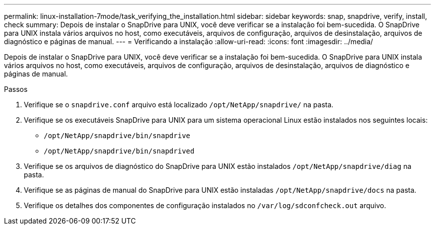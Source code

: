 ---
permalink: linux-installation-7mode/task_verifying_the_installation.html 
sidebar: sidebar 
keywords: snap, snapdrive, verify, install, check 
summary: Depois de instalar o SnapDrive para UNIX, você deve verificar se a instalação foi bem-sucedida. O SnapDrive para UNIX instala vários arquivos no host, como executáveis, arquivos de configuração, arquivos de desinstalação, arquivos de diagnóstico e páginas de manual. 
---
= Verificando a instalação
:allow-uri-read: 
:icons: font
:imagesdir: ../media/


[role="lead"]
Depois de instalar o SnapDrive para UNIX, você deve verificar se a instalação foi bem-sucedida. O SnapDrive para UNIX instala vários arquivos no host, como executáveis, arquivos de configuração, arquivos de desinstalação, arquivos de diagnóstico e páginas de manual.

.Passos
. Verifique se o `snapdrive.conf` arquivo está localizado `/opt/NetApp/snapdrive/` na pasta.
. Verifique se os executáveis SnapDrive para UNIX para um sistema operacional Linux estão instalados nos seguintes locais:
+
** `/opt/NetApp/snapdrive/bin/snapdrive`
** `/opt/NetApp/snapdrive/bin/snapdrived`


. Verifique se os arquivos de diagnóstico do SnapDrive para UNIX estão instalados `/opt/NetApp/snapdrive/diag` na pasta.
. Verifique se as páginas de manual do SnapDrive para UNIX estão instaladas `/opt/NetApp/snapdrive/docs` na pasta.
. Verifique os detalhes dos componentes de configuração instalados no `/var/log/sdconfcheck.out` arquivo.

